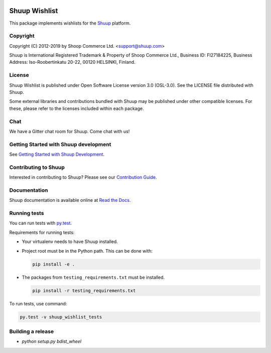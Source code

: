 .. image:: https://travis-ci.org/shuup/shuup-wishlist.svg?branch=master
    :target: https://travis-ci.org/shuup/shuup-wishlist
.. image:: https://coveralls.io/repos/github/shuup/shuup-wishlist/badge.svg?branch=master
    :target: https://coveralls.io/github/shuup/shuup-wishlist?branch=master

Shuup Wishlist
==============

This package implements wishlists
for the `Shuup <https://www.shuup.com/>`_ platform.

Copyright
---------

Copyright (C) 2012-2019 by Shoop Commerce Ltd. <support@shuup.com>

Shuup is International Registered Trademark & Property of Shoop Commerce Ltd.,
Business ID: FI27184225,
Business Address: Iso-Roobertinkatu 20-22, 00120 HELSINKI, Finland.

License
-------

Shuup Wishlist is published under Open Software License version 3.0 (OSL-3.0).
See the LICENSE file distributed with Shuup.

Some external libraries and contributions bundled with Shuup may be
published under other compatible licenses. For these, please
refer to the licenses included within each package.

Chat
----

We have a Gitter chat room for Shuup.  Come chat with us!  |Join chat|

.. |Join chat| image:: https://badges.gitter.im/Join%20Chat.svg
   :target: https://gitter.im/shuup/shuup

Getting Started with Shuup development
--------------------------------------

See `Getting Started with Shuup Development
<http://shuup.readthedocs.io/en/latest/howto/getting_started_dev.html>`__.

Contributing to Shuup
---------------------

Interested in contributing to Shuup? Please see our `Contribution Guide
<https://www.shuup.com/contributions/>`__.

Documentation
-------------

Shuup documentation is available online at `Read the Docs
<http://shuup.readthedocs.org/>`__.

Running tests
-------------

You can run tests with `py.test <http://pytest.org/>`_.

Requirements for running tests:

* Your virtualenv needs to have Shuup installed.

* Project root must be in the Python path.  This can be done with:

  .. code:: sh

     pip install -e .

* The packages from ``testing_requirements.txt`` must be installed.

  .. code:: sh

     pip install -r testing_requirements.txt

To run tests, use command:

.. code:: sh

   py.test -v shuup_wishlist_tests

Building a release
------------------

* `python setup.py bdist_wheel`

